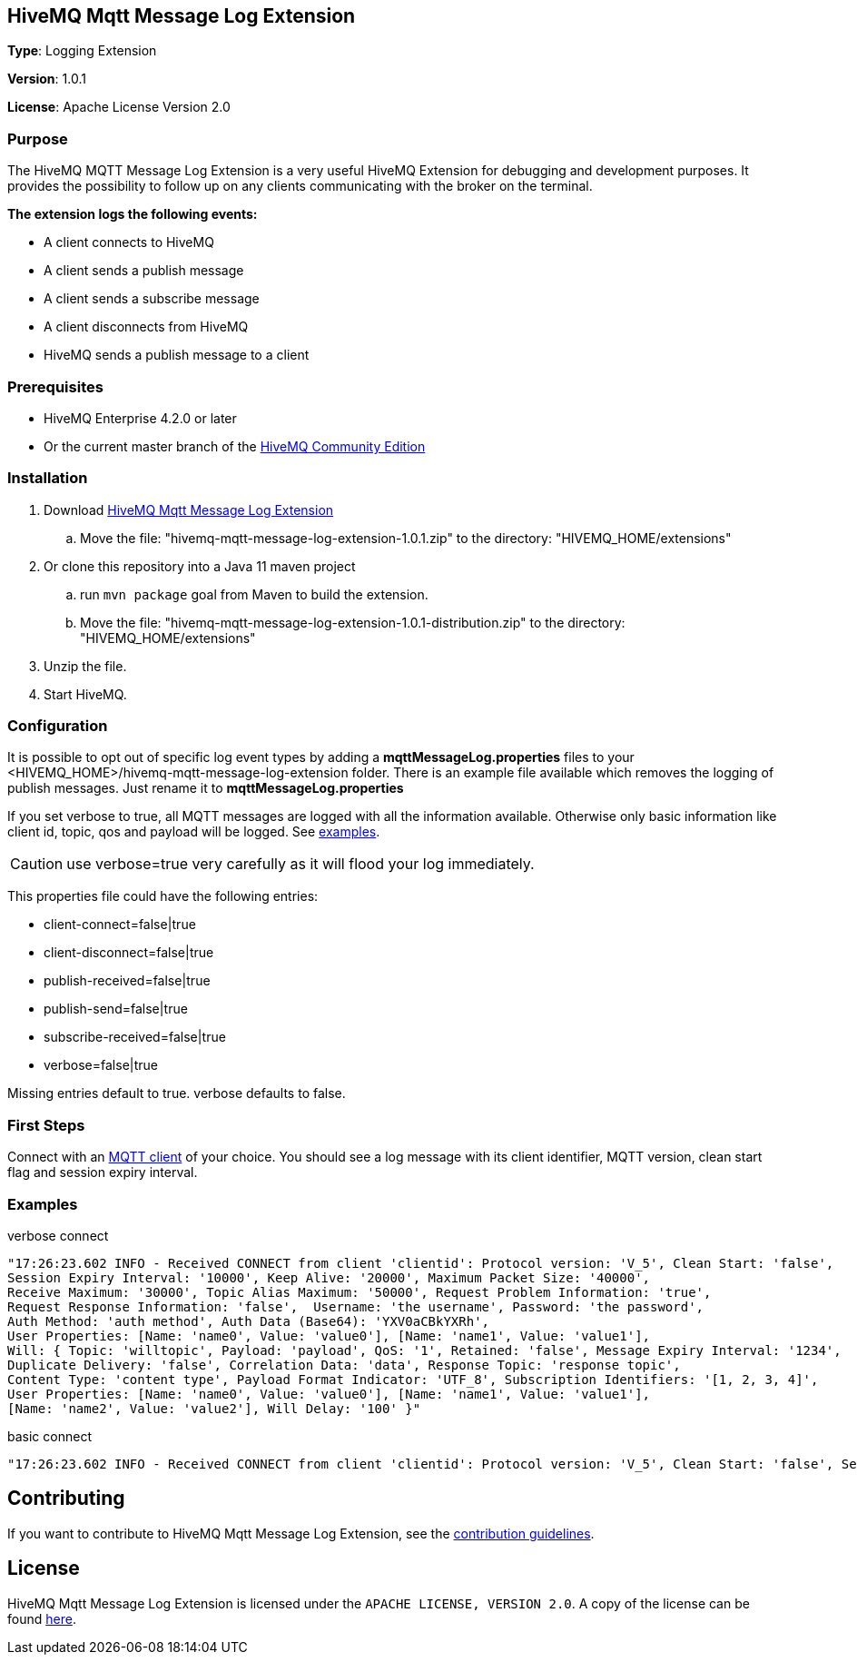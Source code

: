 :hivemq-link: http://www.hivemq.com
:hivemq-extension-docs-link: http://www.hivemq.com/docs/extensions/latest/
:hivemq-extension-docs-archetype-link: http://www.hivemq.com/docs/extensions/latest/#maven-archetype-chapter
:hivemq-blog-tools: http://www.hivemq.com/mqtt-toolbox
:maven-documentation-profile-link: http://maven.apache.org/guides/introduction/introduction-to-profiles.html
:hivemq-support: http://www.hivemq.com/support/

== HiveMQ Mqtt Message Log Extension

*Type*: Logging Extension

*Version*: 1.0.1

*License*: Apache License Version 2.0

=== Purpose

The HiveMQ MQTT Message Log Extension is a very useful HiveMQ Extension for debugging and development purposes. It provides the possibility to follow up on any clients communicating with the broker on the terminal.

*The extension logs the following events:*

* A client connects to HiveMQ
* A client sends a publish message
* A client sends a subscribe message
* A client disconnects from HiveMQ
* HiveMQ sends a publish message to a client

=== Prerequisites

* HiveMQ Enterprise 4.2.0 or later
* Or the current master branch of the https://github.com/hivemq/hivemq-community-edition[HiveMQ Community Edition]

=== Installation

. Download https://www.hivemq.com/releases/extensions/hivemq-mqtt-message-log-extension-1.0.1.zip[HiveMQ Mqtt Message Log Extension]
.. Move the file: "hivemq-mqtt-message-log-extension-1.0.1.zip" to the directory: "HIVEMQ_HOME/extensions"
. Or clone this repository into a Java 11 maven project
.. run `mvn package` goal from Maven to build the extension.
.. Move the file: "hivemq-mqtt-message-log-extension-1.0.1-distribution.zip" to the directory: "HIVEMQ_HOME/extensions"
. Unzip the file.
. Start HiveMQ.

=== Configuration

It is possible to opt out of specific log event types by adding a
*mqttMessageLog.properties* files to your +<HIVEMQ_HOME>/hivemq-mqtt-message-log-extension+  folder.
There is an example file available which removes the logging of publish messages. Just rename it to *mqttMessageLog.properties*

If you set verbose to true, all MQTT messages are logged with all the information available.
Otherwise only basic information like client id, topic, qos and payload will be logged. See <<example, examples>>.

CAUTION: use verbose=true very carefully as it will flood your log immediately.

This properties file could have the following entries:

* client-connect=false|true
* client-disconnect=false|true
* publish-received=false|true
* publish-send=false|true
* subscribe-received=false|true
* verbose=false|true

Missing entries default to true.
verbose defaults to false.

=== First Steps

Connect with an {hivemq-blog-tools}[MQTT client] of your choice. You should see a log message with its client identifier, MQTT version, clean start flag and session expiry interval.

[[example]]
=== Examples

.verbose connect
[source,bash]
----
"17:26:23.602 INFO - Received CONNECT from client 'clientid': Protocol version: 'V_5', Clean Start: 'false',
Session Expiry Interval: '10000', Keep Alive: '20000', Maximum Packet Size: '40000',
Receive Maximum: '30000', Topic Alias Maximum: '50000', Request Problem Information: 'true',
Request Response Information: 'false',  Username: 'the username', Password: 'the password',
Auth Method: 'auth method', Auth Data (Base64): 'YXV0aCBkYXRh',
User Properties: [Name: 'name0', Value: 'value0'], [Name: 'name1', Value: 'value1'],
Will: { Topic: 'willtopic', Payload: 'payload', QoS: '1', Retained: 'false', Message Expiry Interval: '1234',
Duplicate Delivery: 'false', Correlation Data: 'data', Response Topic: 'response topic',
Content Type: 'content type', Payload Format Indicator: 'UTF_8', Subscription Identifiers: '[1, 2, 3, 4]',
User Properties: [Name: 'name0', Value: 'value0'], [Name: 'name1', Value: 'value1'],
[Name: 'name2', Value: 'value2'], Will Delay: '100' }"
----

.basic connect
[source,bash]
----
"17:26:23.602 INFO - Received CONNECT from client 'clientid': Protocol version: 'V_5', Clean Start: 'false', Session Expiry Interval: '10000'"
----

== Contributing

If you want to contribute to HiveMQ Mqtt Message Log Extension, see the link:CONTRIBUTING.md[contribution guidelines].

== License

HiveMQ Mqtt Message Log Extension is licensed under the `APACHE LICENSE, VERSION 2.0`. A copy of the license can be found link:LICENSE.txt[here].
